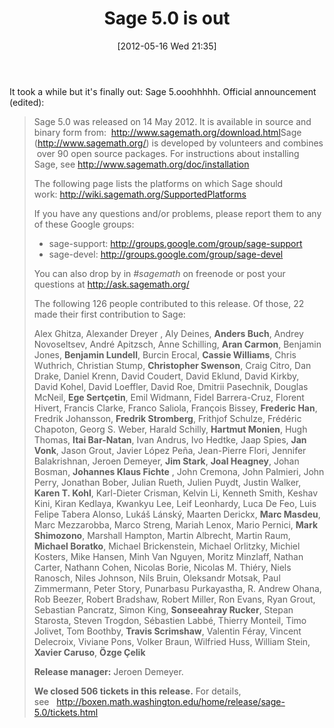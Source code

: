 #+TITLE: Sage 5.0 is out
#+POSTID: 768
#+DATE: [2012-05-16 Wed 21:35]
#+OPTIONS: toc:nil num:nil todo:nil pri:nil tags:nil ^:nil TeX:nil
#+CATEGORY: sage
#+TAGS: sage

It took a while but it's finally out: Sage 5.ooohhhhh. Official announcement (edited):

#+BEGIN_QUOTE
Sage 5.0 was released on 14 May 2012. It is available in source and binary form from:  [[http://www.google.com/url?sa=D&q=http://www.sagemath.org/download.html&usg=AFQjCNFh3HeAp4QnlZe_2M0ge7wWrEdeXA][http://www.sagemath.org/download.html]]Sage ([[http://www.google.com/url?sa=D&q=http://www.sagemath.org/&usg=AFQjCNE2ZJY1XQ7LSDVZzYGrqp_Dkp2bIQ][http://www.sagemath.org/]]) is developed by volunteers and combines  over 90 open source packages. For instructions about installing Sage, see [[http://www.google.com/url?sa=D&q=http://www.sagemath.org/doc/installation&usg=AFQjCNHgI3xtv9kgi1sFir5oAHUFCMptJg][http://www.sagemath.org/doc/installation]]

The following page lists the platforms on which Sage should work: [[http://www.google.com/url?sa=D&q=http://wiki.sagemath.org/SupportedPlatforms&usg=AFQjCNFEEepIc_eXCoNu9sTBL4AOKUjtew][http://wiki.sagemath.org/SupportedPlatforms]]

If you have any questions and/or problems, please report them to any of these Google groups:

  -  sage-support: [[http://www.google.com/url?sa=D&q=http://groups.google.com/group/sage-support&usg=AFQjCNH6orY-nbUStTgkjBcwhVOTJGw9Ug][http://groups.google.com/group/sage-support]]
  -  sage-devel: [[http://www.google.com/url?sa=D&q=http://groups.google.com/group/sage-devel&usg=AFQjCNGTPa0bdeOM9_O6xI_87C6JWXMaew][http://groups.google.com/group/sage-devel]]
  
You can also drop by in /#sagemath/ on freenode or post your questions at [[http://www.google.com/url?sa=D&q=http://ask.sagemath.org/&usg=AFQjCNGrjD99ev7V6rXCqNbzmsc9QGhg8A][http://ask.sagemath.org/]]

The following 126 people contributed to this release. Of those, 22 made their first contribution to Sage:

Alex Ghitza, Alexander Dreyer , Aly Deines, *Anders Buch*, Andrey Novoseltsev, André Apitzsch, Anne Schilling, *Aran Carmon*, Benjamin Jones, *Benjamin Lundell*, Burcin Erocal, *Cassie Williams*, Chris Wuthrich, Christian Stump, *Christopher Swenson*, Craig Citro, Dan Drake, Daniel Krenn, David Coudert, David Eklund, David Kirkby, David Kohel, David Loeffler, David Roe, Dmitrii Pasechnik, Douglas McNeil, *Ege Sertçetin*, Emil Widmann, Fidel Barrera-Cruz, Florent Hivert, Francis Clarke, Franco Saliola, François Bissey, *Frederic Han*, Fredrik Johansson, *Fredrik Stromberg*, Frithjof Schulze, Frédéric Chapoton, Georg S. Weber, Harald Schilly, *Hartmut Monien*, Hugh Thomas, *Itai Bar-Natan*, Ivan Andrus, Ivo Hedtke, Jaap Spies, *Jan Vonk*, Jason Grout, Javier López Peña, Jean-Pierre Flori, Jennifer Balakrishnan, Jeroen Demeyer, *Jim Stark*, *Joal Heagney*, Johan Bosman, *Johannes Klaus Fichte* , John Cremona, John Palmieri, John Perry, Jonathan Bober, Julian Rueth, Julien Puydt, Justin Walker, *Karen T. Kohl*, Karl-Dieter Crisman, Kelvin Li, Kenneth Smith, Keshav Kini, Kiran Kedlaya, Kwankyu Lee, Leif Leonhardy, Luca De Feo, Luis Felipe Tabera Alonso, Lukáš Lánský, Maarten Derickx, *Marc Masdeu*, Marc Mezzarobba, Marco Streng, Mariah Lenox, Mario Pernici, *Mark Shimozono*, Marshall Hampton, Martin Albrecht, Martin Raum, *Michael Boratko*, Michael Brickenstein, Michael Orlitzky, Michiel Kosters, Mike Hansen, Minh Van Nguyen, Moritz Minzlaff, Nathan Carter, Nathann Cohen, Nicolas Borie, Nicolas M. Thiéry, Niels Ranosch, Niles Johnson, Nils Bruin, Oleksandr Motsak, Paul Zimmermann, Peter Story, Punarbasu Purkayastha, R. Andrew Ohana, Rob Beezer, Robert Bradshaw, Robert Miller, Ron Evans, Ryan Grout, Sebastian Pancratz, Simon King, *Sonseeahray Rucker*, Stepan Starosta, Steven Trogdon, Sébastien Labbé, Thierry Monteil, Timo Jolivet, Tom Boothby, *Travis Scrimshaw*, Valentin Féray, Vincent Delecroix, Viviane Pons, Volker Braun, Wilfried Huss, William Stein, *Xavier Caruso*, *Özge Çelik*

*Release manager:* Jeroen Demeyer.

*We closed 506 tickets in this release.* For details, see   [[http://www.google.com/url?sa=D&q=http://boxen.math.washington.edu/home/release/sage-5.0/tickets.html&usg=AFQjCNFbtaldGJ60yTLNcioKmeJz2iljnA][http://boxen.math.washington.edu/home/release/sage-5.0/tickets.html]]
#+END_QUOTE
